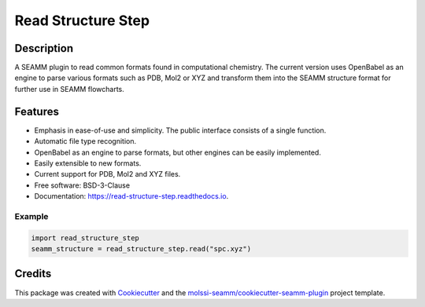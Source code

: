 ===================
Read Structure Step
===================


.. image:: https://img.shields.io/travis/molssi-seamm/read_structure_step.svg
   :target: https://travis-ci.org/molssi-seamm/read_structure_step
.. image:: https://pyup.io/repos/github/molssi-seamm/read_structure_step/shield.svg
   :target: https://pyup.io/repos/github/molssi-seamm/read_structure_step/
      :alt: Updates


.. image:: https://codecov.io/gh/molssi-seamm/read_structure_step/branch/master/graph/badge.svg
   :target: https://codecov.io/gh/molssi-seamm/read_structure_step

.. image:: https://readthedocs.org/projects/read-structure-step/badge/?version=latest
   :target: https://read-structure-step.readthedocs.io/en/latest/?badge=latest
      :alt: Documentation Status

.. image:: https://img.shields.io/pypi/v/read_structure_step.svg
   :target: https://pypi.python.org/pypi/read_structure_step

Description
===========

A SEAMM plugin to read common formats found in computational chemistry. The current version
uses OpenBabel as an engine to parse various formats such as PDB, Mol2 or XYZ and transform
them into the SEAMM structure format for further use in SEAMM flowcharts. 

Features
========

- Emphasis in ease-of-use and simplicity. The public interface consists of a single function.
- Automatic file type recognition.
- OpenBabel as an engine to parse formats, but other engines can be easily implemented.
- Easily extensible to new formats.
- Current support for PDB, Mol2 and XYZ files. 
- Free software: BSD-3-Clause
- Documentation: https://read-structure-step.readthedocs.io.

Example
-------

.. code:: python

 import read_structure_step
 seamm_structure = read_structure_step.read("spc.xyz")

Credits
=======

This package was created with Cookiecutter_ and the `molssi-seamm/cookiecutter-seamm-plugin`_ project template.

.. _Cookiecutter: https://github.com/audreyr/cookiecutter
.. _`molssi-seamm/cookiecutter-seamm-plugin`: https://github.com/molssi-seamm/cookiecutter-seamm-plugin
